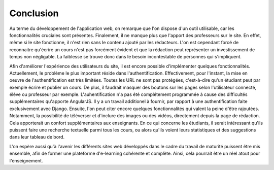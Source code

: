 ###########
Conclusion
###########

Au terme du développement de l'application web, on remarque que l'on dispose d'un outil utilisable, car les fonctionnalités cruciales sont présentes. Finalement, il ne manque plus que l'apport des professeurs sur le site. En effet, même si le site fonctionne, il n'est rien sans le contenu ajouté par les rédacteurs. L'on est cependant forcé de reconnaitre qu'écrire un cours n'est pas forcément évident et que la rédaction peut représenter un investissement de temps non négligable. La faiblesse se trouve donc dans le besoin incontestable de personnes qui s'impliquent.

Afin d'améliorer l'expérience des utilisateurs du site, il est encore possible d'implémenter quelques fonctionnalités. Actuellement, le problème le plus important réside dans l'authentification. Effectivement, pour l'instant, la mise en oeuvre de l'authentification est très limitées. Toutes les URL ne sont pas protégées, c'est-à-dire qu'un étudiant peut par exemple écrire et publier un cours. De plus, il faudrait masquer des boutons sur les pages selon l'utilisateur connecté, élève ou professeur par exemple. L'auhentification n'a pas été complétement programmée à cause des difficultés supplémentaires qu'apporte AngularJS. Il y a un travail additionel à fournir, par rapport à une authentification faite exclusivement avec Django. Ensuite, l'on peut citer encore quelques fonctionnalités qui valent la peine d'être rajoutées. Notamment, la possibilité de téléverser et d'inclure des images ou des vidéos, directement depuis la page de rédaction. Cela apporterait un confort supplémentaires aux enseignants. En ce qui concerne les étudiants, il serait intéressant qu'ils puissent faire une recherche textuelle parmi tous les cours, ou alors qu'ils voient leurs statistiques et des suggestions dans leur tableau de bord.

L'on espère aussi qu'à l'avenir les différents sites web développés dans le cadre du travail de maturité puissent être mis ensemble, afin de former une plateforme d'e-learning cohérente et complète. Ainsi, cela pourrait être un réel atout pour l'enseignement.